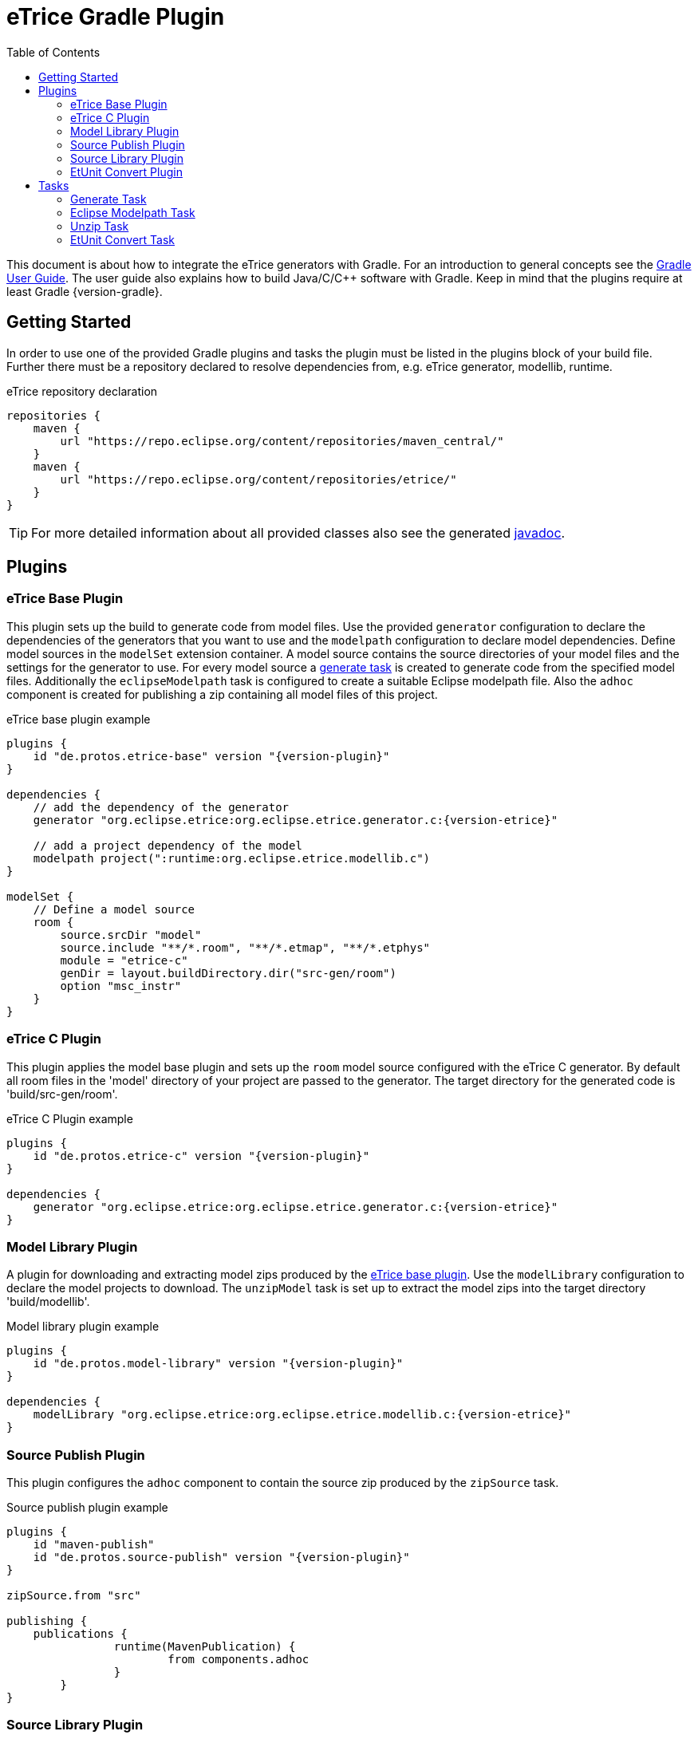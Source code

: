 = eTrice Gradle Plugin
:toc: left
:toclevels: 2
:icons: font
:source-highlighter: highlightjs

This document is about how to integrate the eTrice generators with Gradle.
For an introduction to general concepts see the https://docs.gradle.org/current/userguide/userguide.html[Gradle User Guide].
The user guide also explains how to build Java/C/C++ software with Gradle.
Keep in mind that the plugins require at least Gradle {version-gradle}.

== Getting Started

In order to use one of the provided Gradle plugins and tasks the plugin must be listed in the plugins block of your build file.
Further there must be a repository declared to resolve dependencies from, e.g. eTrice generator, modellib, runtime.

.eTrice repository declaration
[source, gradle]
----
repositories {
    maven {
        url "https://repo.eclipse.org/content/repositories/maven_central/"
    }
    maven {
        url "https://repo.eclipse.org/content/repositories/etrice/"
    }
}
----

TIP: For more detailed information about all provided classes also see the generated link:javadoc/index.html[javadoc].

== Plugins

=== eTrice Base Plugin

This plugin sets up the build to generate code from model files.
Use the provided `generator` configuration to declare the dependencies of the generators that you want to use and the `modelpath` configuration to declare model dependencies.
Define model sources in the `modelSet` extension container.
A model source contains the source directories of your model files and the settings for the generator to use.
For every model source a <<Generate Task, generate task>> is created to generate code from the specified model files.
Additionally the `eclipseModelpath` task is configured to create a suitable Eclipse modelpath file.
Also the `adhoc` component is created for publishing a zip containing all model files of this project.

.eTrice base plugin example
[source, gradle, subs="attributes+"]
----
plugins {
    id "de.protos.etrice-base" version "{version-plugin}"
}

dependencies {
    // add the dependency of the generator
    generator "org.eclipse.etrice:org.eclipse.etrice.generator.c:{version-etrice}"
    
    // add a project dependency of the model
    modelpath project(":runtime:org.eclipse.etrice.modellib.c")
}

modelSet {
    // Define a model source
    room {
        source.srcDir "model"
        source.include "**/*.room", "**/*.etmap", "**/*.etphys"
        module = "etrice-c"
        genDir = layout.buildDirectory.dir("src-gen/room")
        option "msc_instr"
    }
}
----

=== eTrice C Plugin

This plugin applies the model base plugin and sets up the `room` model source configured with the eTrice C generator.
By default all room files in the 'model' directory of your project are passed to the generator.
The target directory for the generated code is 'build/src-gen/room'.

.eTrice C Plugin example
[source, gradle, subs="attributes+"]
----
plugins {
    id "de.protos.etrice-c" version "{version-plugin}"
}

dependencies {
    generator "org.eclipse.etrice:org.eclipse.etrice.generator.c:{version-etrice}"
}
----

=== Model Library Plugin

A plugin for downloading and extracting model zips produced by the <<eTrice Base Plugin, eTrice base plugin>>.
Use the `modelLibrary` configuration to declare the model projects to download.
The `unzipModel` task is set up to extract the model zips into the target directory 'build/modellib'.

.Model library plugin example
[source, gradle, subs="attributes+"]
----
plugins {
    id "de.protos.model-library" version "{version-plugin}"
}

dependencies {
    modelLibrary "org.eclipse.etrice:org.eclipse.etrice.modellib.c:{version-etrice}"
}
----

=== Source Publish Plugin

This plugin configures the `adhoc` component to contain the source zip produced by the `zipSource` task.

.Source publish plugin example
[source, gradle, subs="attributes+"]
----
plugins {
    id "maven-publish"
    id "de.protos.source-publish" version "{version-plugin}"
}

zipSource.from "src"

publishing {
    publications {
		runtime(MavenPublication) {
			from components.adhoc
		}
	}
}
----

=== Source Library Plugin

This plugin downloads and extracts source zips produced by the <<Source Publish Plugin, source publish plugin>>.
Declare the modules to download in the `sourceLibrary` configuration.
The `unzipSource` task is configured to extract the source into 'build/sourcelib'.

.Source library plugin example
[source, gradle, subs="attributes+"]
----
plugins {
    id "de.protos.source-library" version "{version-plugin}"
}

dependencies {
    sourceLibrary "org.eclipse.etrice:org.eclipse.etrice.runtime.c:{version-etrice}"
}
----

=== EtUnit Convert Plugin

This plugin allows to define <<EtUnit Convert Task, etunit convert tasks>> in the `etunitConvert` extension.
The `etunitConverter` configuration can be used to specify the classpath of the etunit converter.

[source, gradle, subs="attributes+"]
----
plugins {
    id "de.protos.etunit-convert" version "{version-plugin}"
}

dependencies {
    etunitConverter "org.eclipse.etrice:org.eclipse.etrice.etunit.converter:{version-etrice}"
}

etunitConvert {
    convertTestResults {
        source "log"
        options.addAll "-suite", "my.suite.name"
    }
}
----

== Tasks

=== Generate Task

==== Generator module

Use the `module` property to specify the generator variant by its symbolic name.

NOTE: The symbolic name is specified by a file with the name of the generator in the resource location 'META-INF/generators' that contains the fully qualified name of the generator module class.

.Known symbolic names of generators
* `etrice-c`, `etrice-cpp`, `etrice-java`, `etrice-doc`
* `cage`
* `etex-c`, `etex-java`, `etex-doc`

==== Generator input files

The model files that are passed to the generator are configured using the inherited methods from https://docs.gradle.org/current/dsl/org.gradle.api.tasks.SourceTask.html[`SourceTask`].
You can add files using the `source` method and specify include and exclude patterns.

[source, gradle]
----
source "src/main/room", "src/main/etmap"
exclude "**/diagrams/"
include "**/*.room", "**/*.etmap"
----

==== Generator output directory
The target directory for the generated source files can be set via the `genDir` property.

==== Generator modelpath
The `modelpath` property specifies the directories that are searched by the generator for referenced models.

==== Generator options

Generator options are stored as key value pairs in the `options` map property, except for the target directory and the modelpath.
These are specified in the corresponding properties above.

==== Generator classpath

The generator classpath contains the dependencies of the generator itself and can be set with the `classpath` property.
All generator classes are resolved and loaded at runtime.

TIP: Try to use the same classpath for all your generate tasks. This allows reusing the loaded generator classes and therefore speeding up the build process significantly.

=== Eclipse Modelpath Task

This task type generates an eclipse modelpath file.
Use the `srcDirs` and `projects` properties to influence the generated modelpath file.

WARNING: Executing this task will overwrite existing eclipse modelpath files.

=== Unzip Task

Syncs files from zip archives into a directory.

=== EtUnit Convert Task

Converts etunit files to xml test reports.